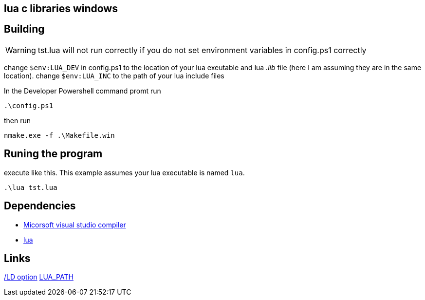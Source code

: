 == lua c libraries windows


== Building

WARNING: tst.lua will not run correctly if you do not set environment variables
         in config.ps1 correctly

change `$env:LUA_DEV` in config.ps1 to the location of your lua exeutable and
lua _.lib_ file (here I am assuming they are in the same location). change
`$env:LUA_INC` to the path of your lua include files

In the Developer Powershell command promt run

[source, ps1]
----
.\config.ps1
----

then run

[source, ps1]
----
nmake.exe -f .\Makefile.win
----

== Runing the program

execute like this. This example assumes your lua executable is named `lua`.

[source, ps1]
----
.\lua tst.lua
----

== Dependencies
- https://developer.microsoft.com/en-us/windows/downloads/[Micorsoft visual studio compiler]
- https://www.lua.org/download.html[lua]


== Links
https://learn.microsoft.com/en-us/cpp/build/reference/md-mt-ld-use-run-time-library?view=msvc-170&source=recommendations[/LD option]
http://lua-users.org/lists/lua-l/2007-05/msg00221.html[LUA_PATH]

